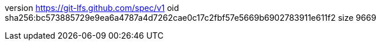 version https://git-lfs.github.com/spec/v1
oid sha256:bc573885729e9ea6a4787a4d7262cae0c17c2fbf57e5669b6902783911e611f2
size 9669
